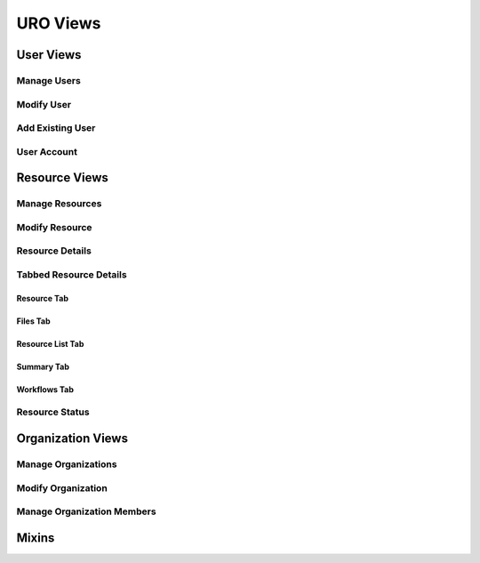 URO Views
=========


User Views
----------


Manage Users
++++++++++++


Modify User
+++++++++++


Add Existing User
+++++++++++++++++


User Account
++++++++++++


Resource Views
--------------


Manage Resources
++++++++++++++++


Modify Resource
+++++++++++++++


Resource Details
++++++++++++++++


Tabbed Resource Details
+++++++++++++++++++++++


Resource Tab
************


Files Tab
*********


Resource List Tab
*****************


Summary Tab
***********


Workflows Tab
*************


Resource Status
+++++++++++++++


Organization Views
------------------


Manage Organizations
++++++++++++++++++++


Modify Organization
+++++++++++++++++++


Manage Organization Members
+++++++++++++++++++++++++++


Mixins
------